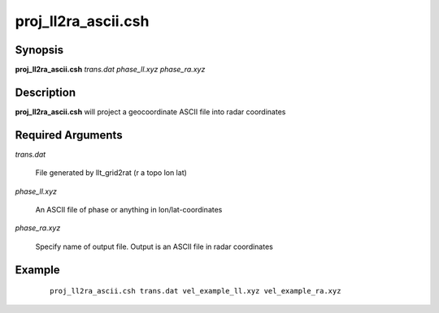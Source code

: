 .. index:: ! proj_ll2ra_ascii.csh

********************
proj_ll2ra_ascii.csh
********************

Synopsis
--------
**proj_ll2ra_ascii.csh** *trans.dat phase_ll.xyz phase_ra.xyz*

Description
-----------
**proj_ll2ra_ascii.csh** will project a geocoordinate ASCII file into radar coordinates

Required Arguments
------------------

*trans.dat*    

	File generated by llt_grid2rat  (r a topo lon lat)

*phase_ll.xyz*  

	An ASCII file of phase or anything in lon/lat-coordinates

*phase_ra.xyz*  

	Specify name of output file. Output is an ASCII file in radar coordinates 

Example
-------
 ::

    proj_ll2ra_ascii.csh trans.dat vel_example_ll.xyz vel_example_ra.xyz
